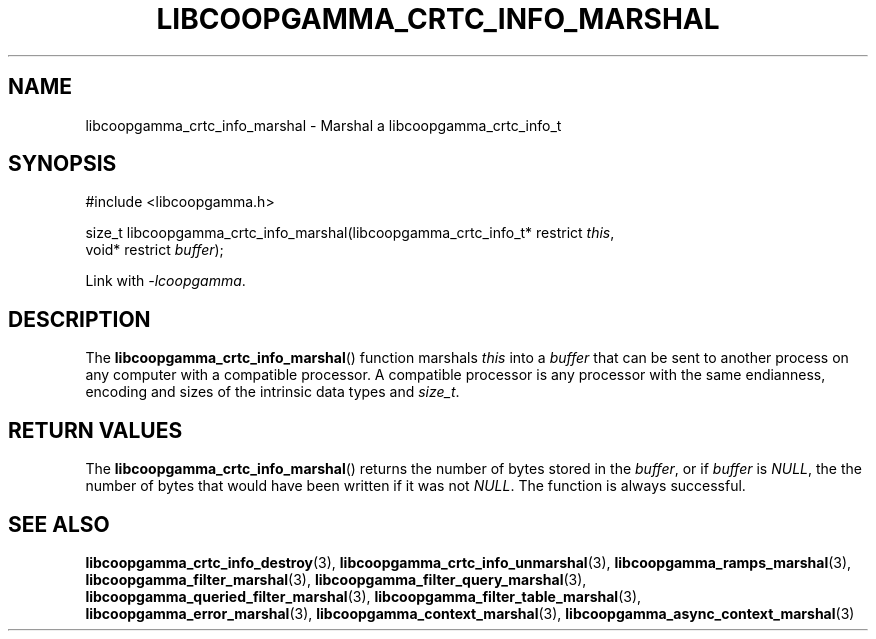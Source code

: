 .TH LIBCOOPGAMMA_CRTC_INFO_MARSHAL 3 LIBCOOPGAMMA
.SH "NAME"
libcoopgamma_crtc_info_marshal - Marshal a libcoopgamma_crtc_info_t
.SH "SYNOPSIS"
.nf
#include <libcoopgamma.h>

size_t libcoopgamma_crtc_info_marshal(libcoopgamma_crtc_info_t* restrict \fIthis\fP,
                                      void* restrict \fIbuffer\fP);
.fi
.P
Link with
.IR -lcoopgamma .
.SH "DESCRIPTION"
The
.BR libcoopgamma_crtc_info_marshal ()
function marshals
.I this
into a
.I buffer
that can be sent to another process on any computer
with a compatible processor. A compatible processor
is any processor with the same endianness, encoding
and sizes of the intrinsic data types and
.IR size_t .
.SH "RETURN VALUES"
The
.BR libcoopgamma_crtc_info_marshal ()
returns the number of bytes stored in the
.IR buffer ,
or if
.I buffer
is
.IR NULL ,
the the number of bytes that would have
been written if it was not
.IR NULL .
The function is always successful.
.SH "SEE ALSO"
.BR libcoopgamma_crtc_info_destroy (3),
.BR libcoopgamma_crtc_info_unmarshal (3),
.BR libcoopgamma_ramps_marshal (3),
.BR libcoopgamma_filter_marshal (3),
.BR libcoopgamma_filter_query_marshal (3),
.BR libcoopgamma_queried_filter_marshal (3),
.BR libcoopgamma_filter_table_marshal (3),
.BR libcoopgamma_error_marshal (3),
.BR libcoopgamma_context_marshal (3),
.BR libcoopgamma_async_context_marshal (3)
